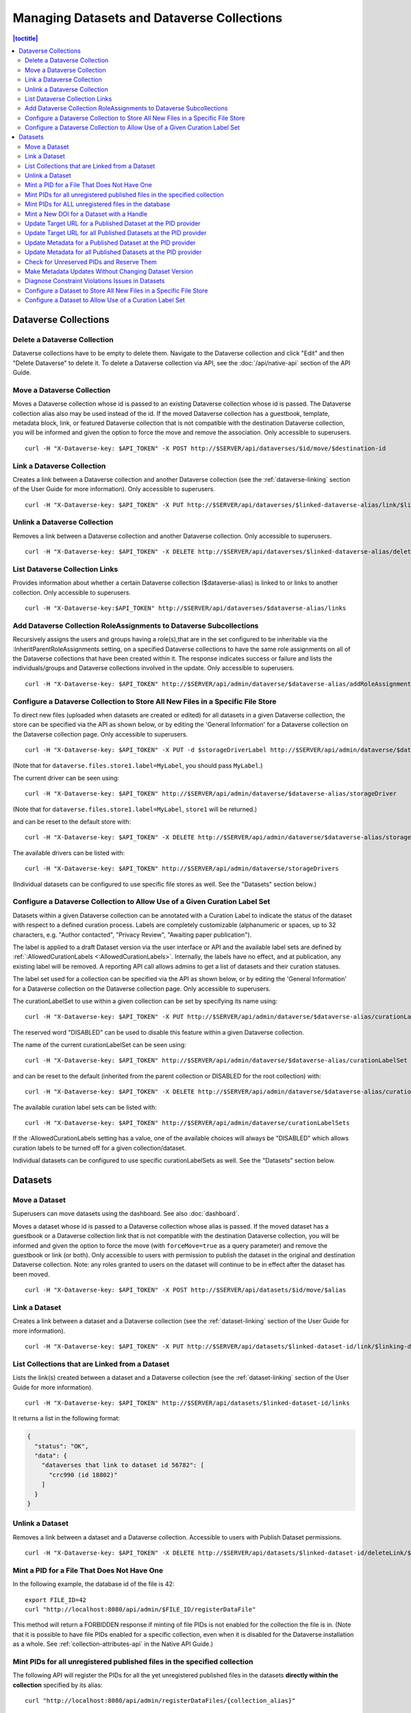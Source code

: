 Managing Datasets and Dataverse Collections
===========================================

.. contents:: |toctitle|
	:local:

Dataverse Collections
---------------------

Delete a Dataverse Collection
^^^^^^^^^^^^^^^^^^^^^^^^^^^^^

Dataverse collections have to be empty to delete them. Navigate to the Dataverse collection and click "Edit" and then "Delete Dataverse" to delete it. To delete a Dataverse collection via API, see the :doc:`/api/native-api` section of the API Guide.

Move a Dataverse Collection
^^^^^^^^^^^^^^^^^^^^^^^^^^^

Moves a Dataverse collection whose id is passed to an existing Dataverse collection whose id is passed. The Dataverse collection alias also may be used instead of the id. If the moved Dataverse collection has a guestbook, template, metadata block, link, or featured Dataverse collection that is not compatible with the destination Dataverse collection, you will be informed and given the option to force the move and remove the association. Only accessible to superusers. ::

    curl -H "X-Dataverse-key: $API_TOKEN" -X POST http://$SERVER/api/dataverses/$id/move/$destination-id

Link a Dataverse Collection
^^^^^^^^^^^^^^^^^^^^^^^^^^^

Creates a link between a Dataverse collection and another Dataverse collection (see the :ref:`dataverse-linking` section of the User Guide for more information). Only accessible to superusers. ::

    curl -H "X-Dataverse-key: $API_TOKEN" -X PUT http://$SERVER/api/dataverses/$linked-dataverse-alias/link/$linking-dataverse-alias

Unlink a Dataverse Collection
^^^^^^^^^^^^^^^^^^^^^^^^^^^^^

Removes a link between a Dataverse collection and another Dataverse collection. Only accessible to superusers. ::

    curl -H "X-Dataverse-key: $API_TOKEN" -X DELETE http://$SERVER/api/dataverses/$linked-dataverse-alias/deleteLink/$linking-dataverse-alias

List Dataverse Collection Links
^^^^^^^^^^^^^^^^^^^^^^^^^^^^^^^

Provides information about whether a certain Dataverse collection ($dataverse-alias) is linked to or links to another collection. Only accessible to superusers. ::

    curl -H "X-Dataverse-key:$API_TOKEN" http://$SERVER/api/dataverses/$dataverse-alias/links

Add Dataverse Collection RoleAssignments to Dataverse Subcollections
^^^^^^^^^^^^^^^^^^^^^^^^^^^^^^^^^^^^^^^^^^^^^^^^^^^^^^^^^^^^^^^^^^^^

Recursively assigns the users and groups having a role(s),that are in the set configured to be inheritable via the :InheritParentRoleAssignments setting, on a specified Dataverse collections to have the same role assignments on all of the Dataverse collections that have been created within it. The response indicates success or failure and lists the individuals/groups and Dataverse collections involved in the update. Only accessible to superusers. ::
 
    curl -H "X-Dataverse-key: $API_TOKEN" http://$SERVER/api/admin/dataverse/$dataverse-alias/addRoleAssignmentsToChildren
    
Configure a Dataverse Collection to Store All New Files in a Specific File Store
^^^^^^^^^^^^^^^^^^^^^^^^^^^^^^^^^^^^^^^^^^^^^^^^^^^^^^^^^^^^^^^^^^^^^^^^^^^^^^^^

To direct new files (uploaded when datasets are created or edited) for all datasets in a given Dataverse collection, the store can be specified via the API as shown below, or by editing the 'General Information' for a Dataverse collection on the Dataverse collection page. Only accessible to superusers. ::
 
    curl -H "X-Dataverse-key: $API_TOKEN" -X PUT -d $storageDriverLabel http://$SERVER/api/admin/dataverse/$dataverse-alias/storageDriver

(Note that for ``dataverse.files.store1.label=MyLabel``, you should pass ``MyLabel``.)
    
The current driver can be seen using::

    curl -H "X-Dataverse-key: $API_TOKEN" http://$SERVER/api/admin/dataverse/$dataverse-alias/storageDriver

(Note that for ``dataverse.files.store1.label=MyLabel``, ``store1`` will be returned.)

and can be reset to the default store with::

    curl -H "X-Dataverse-key: $API_TOKEN" -X DELETE http://$SERVER/api/admin/dataverse/$dataverse-alias/storageDriver
    
The available drivers can be listed with::

    curl -H "X-Dataverse-key: $API_TOKEN" http://$SERVER/api/admin/dataverse/storageDrivers
    
(Individual datasets can be configured to use specific file stores as well. See the "Datasets" section below.)

Configure a Dataverse Collection to Allow Use of a Given Curation Label Set
^^^^^^^^^^^^^^^^^^^^^^^^^^^^^^^^^^^^^^^^^^^^^^^^^^^^^^^^^^^^^^^^^^^^^^^^^^^

Datasets within a given Dataverse collection can be annotated with a Curation Label to indicate the status of the dataset with respect to a defined curation process. Labels are completely customizable (alphanumeric or spaces, up to 32 characters, e.g. "Author contacted", "Privacy Review", "Awaiting paper publication").

The label is applied to a draft Dataset version via the user interface or API and the available label sets are defined by :ref:`:AllowedCurationLabels <:AllowedCurationLabels>`. Internally, the labels have no effect, and at publication, any existing label will be removed. A reporting API call allows admins to get a list of datasets and their curation statuses.

The label set used for a collection can be specified via the API as shown below, or by editing the 'General Information' for a Dataverse collection on the Dataverse collection page. Only accessible to superusers.

The curationLabelSet to use within a given collection can be set by specifying its name using::
 
    curl -H "X-Dataverse-key: $API_TOKEN" -X PUT http://$SERVER/api/admin/dataverse/$dataverse-alias/curationLabelSet?name=$curationLabelSetName
    
The reserved word "DISABLED" can be used to disable this feature within a given Dataverse collection. 
    
The name of the current curationLabelSet can be seen using::

    curl -H "X-Dataverse-key: $API_TOKEN" http://$SERVER/api/admin/dataverse/$dataverse-alias/curationLabelSet

and can be reset to the default (inherited from the parent collection or DISABLED for the root collection) with::

    curl -H "X-Dataverse-key: $API_TOKEN" -X DELETE http://$SERVER/api/admin/dataverse/$dataverse-alias/curationLabelSet
    
The available curation label sets can be listed with::

    curl -H "X-Dataverse-key: $API_TOKEN" http://$SERVER/api/admin/dataverse/curationLabelSets
    
If the :AllowedCurationLabels setting has a value, one of the available choices will always be "DISABLED" which allows curation labels to be turned off for a given collection/dataset.
    
Individual datasets can be configured to use specific curationLabelSets as well. See the "Datasets" section below.

Datasets
--------

Move a Dataset
^^^^^^^^^^^^^^

Superusers can move datasets using the dashboard. See also :doc:`dashboard`.

Moves a dataset whose id is passed to a Dataverse collection whose alias is passed. If the moved dataset has a guestbook or a Dataverse collection link that is not compatible with the destination Dataverse collection, you will be informed and given the option to force the move (with ``forceMove=true`` as a query parameter) and remove the guestbook or link (or both). Only accessible to users with permission to publish the dataset in the original and destination Dataverse collection. Note: any roles granted to users on the dataset will continue to be in effect after the dataset has been moved. ::

    curl -H "X-Dataverse-key: $API_TOKEN" -X POST http://$SERVER/api/datasets/$id/move/$alias

Link a Dataset
^^^^^^^^^^^^^^

Creates a link between a dataset and a Dataverse collection (see the :ref:`dataset-linking` section of the User Guide for more information). ::

    curl -H "X-Dataverse-key: $API_TOKEN" -X PUT http://$SERVER/api/datasets/$linked-dataset-id/link/$linking-dataverse-alias

List Collections that are Linked from a Dataset
^^^^^^^^^^^^^^^^^^^^^^^^^^^^^^^^^^^^^^^^^^^^^^^

Lists the link(s) created between a dataset and a Dataverse collection (see the :ref:`dataset-linking` section of the User Guide for more information). ::

    curl -H "X-Dataverse-key: $API_TOKEN" http://$SERVER/api/datasets/$linked-dataset-id/links

It returns a list in the following format:

.. code-block:: json

  {
    "status": "OK",
    "data": {
      "dataverses that link to dataset id 56782": [
        "crc990 (id 18802)"
      ]
    }
  }

.. _unlink-a-dataset:

Unlink a Dataset
^^^^^^^^^^^^^^^^

Removes a link between a dataset and a Dataverse collection. Accessible to users with Publish Dataset permissions. ::

    curl -H "X-Dataverse-key: $API_TOKEN" -X DELETE http://$SERVER/api/datasets/$linked-dataset-id/deleteLink/$linking-dataverse-alias

Mint a PID for a File That Does Not Have One
^^^^^^^^^^^^^^^^^^^^^^^^^^^^^^^^^^^^^^^^^^^^

In the following example, the database id of the file is 42::

    export FILE_ID=42
    curl "http://localhost:8080/api/admin/$FILE_ID/registerDataFile"
    
This method will return a FORBIDDEN response if minting of file PIDs is not enabled for the collection the file is in. (Note that it is possible to have file PIDs enabled for a specific collection, even when it is disabled for the Dataverse installation as a whole. See :ref:`collection-attributes-api` in the Native API Guide.)

Mint PIDs for all unregistered published files in the specified collection
^^^^^^^^^^^^^^^^^^^^^^^^^^^^^^^^^^^^^^^^^^^^^^^^^^^^^^^^^^^^^^^^^^^^^^^^^^

The following API will register the PIDs for all the yet unregistered published files in the datasets **directly within the collection** specified by its alias::

    curl "http://localhost:8080/api/admin/registerDataFiles/{collection_alias}"

It will not attempt to register the datafiles in its sub-collections, so this call will need to be repeated on any sub-collections where files need to be registered as well.
File-level PID registration must be enabled on the collection. (Note that it is possible to have it enabled for a specific collection, even when it is disabled for the Dataverse installation as a whole. See :ref:`collection-attributes-api` in the Native API Guide.)

This API will sleep for 1 second between registration calls by default. A longer sleep interval can be specified with an optional ``sleep=`` parameter::

      curl "http://localhost:8080/api/admin/registerDataFiles/{collection_alias}?sleep=5"

Mint PIDs for ALL unregistered files in the database
^^^^^^^^^^^^^^^^^^^^^^^^^^^^^^^^^^^^^^^^^^^^^^^^^^^^

The following API will attempt to register the PIDs for all the published files in your instance, in collections that allow file PIDs, that do not yet have them::

    curl http://localhost:8080/api/admin/registerDataFileAll

The application will attempt to sleep for 1 second between registration attempts as not to overload your persistent identifier service provider. Note that if you have a large number of files that need to be registered in your Dataverse, you may want to consider minting file PIDs within indivdual collections, or even for individual files using the ``registerDataFiles`` and/or ``registerDataFile`` endpoints above in a loop, with a longer sleep interval between calls.



Mint a New DOI for a Dataset with a Handle
^^^^^^^^^^^^^^^^^^^^^^^^^^^^^^^^^^^^^^^^^^

Mints a new identifier for a dataset previously registered with a handle. Only accessible to superusers. ::

    curl -H "X-Dataverse-key: $API_TOKEN" -X POST http://$SERVER/api/admin/$dataset-id/reregisterHDLToPID
    
.. _send-metadata-to-pid-provider:

Update Target URL for a Published Dataset at the PID provider
^^^^^^^^^^^^^^^^^^^^^^^^^^^^^^^^^^^^^^^^^^^^^^^^^^^^^^^^^^^^^

Forces update to the target URL provided to the PID provider of a published dataset and assures the PID is findable.
Only accessible to superusers. ::

    curl -H "X-Dataverse-key: $API_TOKEN" -X POST http://$SERVER/api/datasets/$dataset-id/modifyRegistration
    
Update Target URL for all Published Datasets at the PID provider
^^^^^^^^^^^^^^^^^^^^^^^^^^^^^^^^^^^^^^^^^^^^^^^^^^^^^^^^^^^^^^^^

Forces update to the target URL provided to the PID provider of all published datasets and assures the PID is findable.
Only accessible to superusers. ::

    curl -H "X-Dataverse-key: $API_TOKEN" -X POST http://$SERVER/api/datasets/modifyRegistrationAll
    
Update Metadata for a Published Dataset at the PID provider
^^^^^^^^^^^^^^^^^^^^^^^^^^^^^^^^^^^^^^^^^^^^^^^^^^^^^^^^^^^

Checks to see that the PID metadata for a published dataset (and any released files in it using file PIDs)
is up-to-date at the provider and updates the metadata if necessary.
Only accessible to superusers. ::

    curl -H "X-Dataverse-key: $API_TOKEN" -X POST http://$SERVER/api/datasets/$dataset-id/modifyRegistrationMetadata
    
Update Metadata for all Published Datasets at the PID provider
^^^^^^^^^^^^^^^^^^^^^^^^^^^^^^^^^^^^^^^^^^^^^^^^^^^^^^^^^^^^^^

Checks to see that the PID metadata is up-to-date at the provider for all published datasets
(and any released files in them using file PIDs) and updates the metadata if necessary.
Only accessible to superusers. ::

    curl -H "X-Dataverse-key: $API_TOKEN" -X POST http://$SERVER/api/datasets/modifyRegistrationPIDMetadataAll
    
The call returns 200/OK as long as the call completes. Any errors for individual datasets are reported in the log.

Check for Unreserved PIDs and Reserve Them
^^^^^^^^^^^^^^^^^^^^^^^^^^^^^^^^^^^^^^^^^^

See :ref:`pids-api` in the API Guide for details.

Make Metadata Updates Without Changing Dataset Version
^^^^^^^^^^^^^^^^^^^^^^^^^^^^^^^^^^^^^^^^^^^^^^^^^^^^^^

As a superuser, click "Update Current Version" when publishing. (This option is only available when a 'Minor' update would be allowed.)

Diagnose Constraint Violations Issues in Datasets
^^^^^^^^^^^^^^^^^^^^^^^^^^^^^^^^^^^^^^^^^^^^^^^^^

To identify invalid data values in specific datasets (if, for example, an attempt to edit a dataset results in a ConstraintViolationException in the server log), or to check all the datasets in the Dataverse installation for constraint violations, see :ref:`Dataset Validation <dataset-validation-api>` in the :doc:`/api/native-api` section of the User Guide.

Configure a Dataset to Store All New Files in a Specific File Store
^^^^^^^^^^^^^^^^^^^^^^^^^^^^^^^^^^^^^^^^^^^^^^^^^^^^^^^^^^^^^^^^^^^

Configure a dataset to use a specific file store (this API can only be used by a superuser) ::
 
    curl -H "X-Dataverse-key: $API_TOKEN" -X PUT -d $storageDriverLabel http://$SERVER/api/datasets/$dataset-id/storageDriver
    
The current driver can be seen using::

    curl http://$SERVER/api/datasets/$dataset-id/storageDriver

It can be reset to the default store as follows (only a superuser can do this) ::

    curl -H "X-Dataverse-key: $API_TOKEN" -X DELETE http://$SERVER/api/datasets/$dataset-id/storageDriver
    
The available drivers can be listed with::

    curl -H "X-Dataverse-key: $API_TOKEN" http://$SERVER/api/admin/dataverse/storageDrivers
    
Configure a Dataset to Allow Use of a Curation Label Set
^^^^^^^^^^^^^^^^^^^^^^^^^^^^^^^^^^^^^^^^^^^^^^^^^^^^^^^^

A dataset can be annotated with a Curation Label to indicate the status of the dataset with respect to a defined curation process. Labels are completely customizable (alphanumeric or spaces, up to 32 characters, e.g. "Author contacted", "Privacy Review", "Awaiting paper publication").

The label is applied to a draft Dataset version via the user interface or API and the available label sets are defined by :ref:`:AllowedCurationLabels <:AllowedCurationLabels>`. Internally, the labels have no effect, and at publication, any existing label will be removed. A reporting API call allows admins to get a list of datasets and their curation statuses.

The label set used for a dataset can be specified via the API as shown below. Only accessible to superusers.
 
The curationLabelSet to use within a given dataset can be set by specifying its name using::
 
    curl -H "X-Dataverse-key: $API_TOKEN" -X PUT http://$SERVER/api/datasets/$dataset-id/curationLabelSet?name=$curationLabelSetName
    
The reserved word "DISABLED" can be used to disable this feature within a given Dataverse collection. 
    
The name of the current curationLabelSet can be seen using::

    curl -H "X-Dataverse-key: $API_TOKEN" http://$SERVER/api/datasets/$dataset-id/curationLabelSet

and can be reset to the default (inherited from the parent collection) with (only a superuser can do this) ::

    curl -H "X-Dataverse-key: $API_TOKEN" -X DELETE http://$SERVER/api/datasets/$dataset-id/curationLabelSet
    
The available curationLabelSets can be listed with::

    curl -H "X-Dataverse-key: $API_TOKEN" http://$SERVER/api/admin/dataverse/curationLabelSets
    
If the :AllowedCurationLabels setting has a value, one of the available choices will always be "DISABLED" which allows curation labels to be turned off for a given collection/dataset.

Collections can be configured to use specific curationLabelSets as well. See the "Dataverse Collections" section above.

